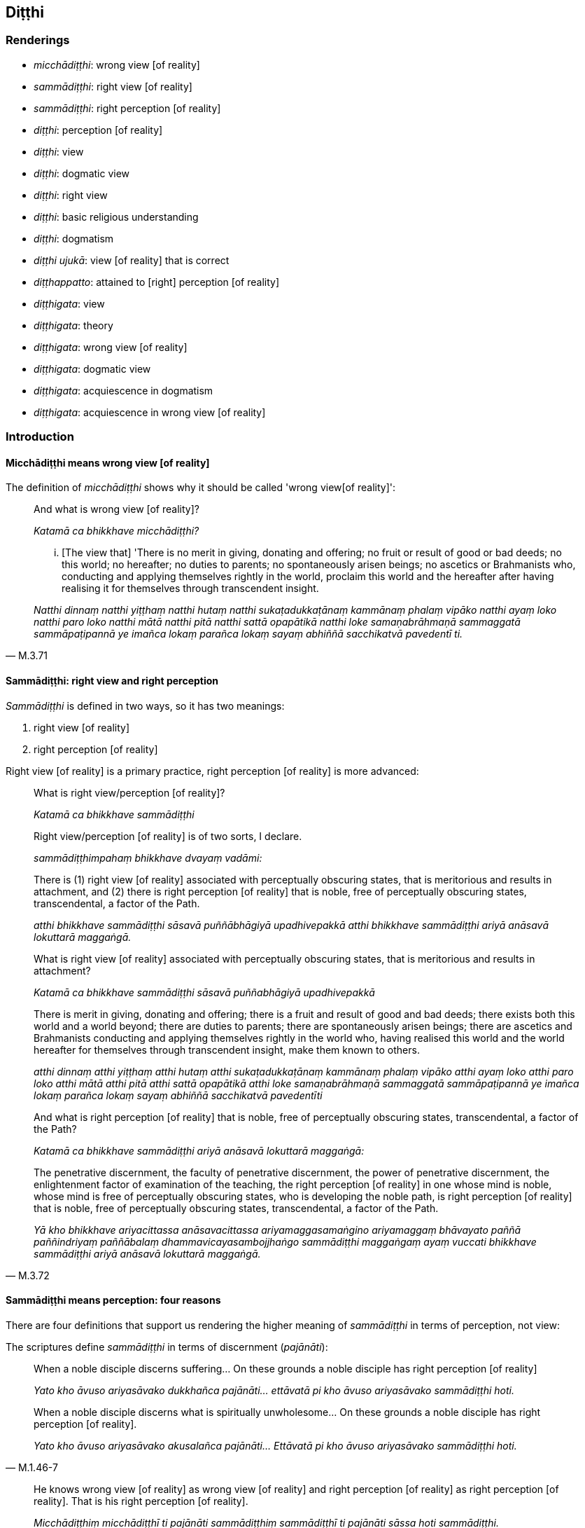 == Diṭṭhi

=== Renderings

- _micchādiṭṭhi_: wrong view [of reality]

- _sammādiṭṭhi_: right view [of reality]

- _sammādiṭṭhi_: right perception [of reality]

- _diṭṭhi_: perception [of reality]

- _diṭṭhi_: view

- _diṭṭhi_: dogmatic view

- _diṭṭhi_: right view

- _diṭṭhi_: basic religious understanding

- _diṭṭhi_: dogmatism

- _diṭṭhi ujukā_: view [of reality] that is correct

- _diṭṭhappatto_: attained to [right] perception [of reality]

- _diṭṭhigata_: view

- _diṭṭhigata_: theory

- _diṭṭhigata_: wrong view [of reality]

- _diṭṭhigata_: dogmatic view

- _diṭṭhigata_: acquiescence in dogmatism

- _diṭṭhigata_: acquiescence in wrong view [of reality]

=== Introduction

==== Micchādiṭṭhi means wrong view [of reality]

The definition of _micchādiṭṭhi_ shows why it should be called 'wrong view 
&#8203;[of reality]':

____
And what is wrong view [of reality]?

_Katamā ca bhikkhave micchādiṭṭhi?_
____

[quote, M.3.71]
____
... [The view that] 'There is no merit in giving, donating and offering; no 
fruit or result of good or bad deeds; no this world; no hereafter; no duties to 
parents; no spontaneously arisen beings; no ascetics or Brahmanists who, 
conducting and applying themselves rightly in the world, proclaim this world 
and the hereafter after having realising it for themselves through transcendent 
insight.

_Natthi dinnaṃ natthi yiṭṭhaṃ natthi hutaṃ natthi 
sukaṭadukkaṭānaṃ kammānaṃ phalaṃ vipāko natthi ayaṃ loko natthi 
paro loko natthi mātā natthi pitā natthi sattā opapātikā natthi loke 
samaṇabrāhmaṇā sammaggatā sammāpaṭipannā ye imañca lokaṃ parañca 
lokaṃ sayaṃ abhiññā sacchikatvā pavedentī ti._
____

==== Sammādiṭṭhi: right view and right perception

_Sammādiṭṭhi_ is defined in two ways, so it has two meanings:

1. right view [of reality]

2. right perception [of reality]

Right view [of reality] is a primary practice, right perception [of reality] is 
more advanced:

____
What is right view/perception [of reality]?

_Katamā ca bhikkhave sammādiṭṭhi_
____

____
Right view/perception [of reality] is of two sorts, I declare.

_sammādiṭṭhimpahaṃ bhikkhave dvayaṃ vadāmi:_
____

____
There is (1) right view [of reality] associated with perceptually obscuring 
states, that is meritorious and results in attachment, and (2) there is right 
perception [of reality] that is noble, free of perceptually obscuring states, 
transcendental, a factor of the Path.

_atthi bhikkhave sammādiṭṭhi sāsavā puññābhāgiyā upadhivepakkā 
atthi bhikkhave sammādiṭṭhi ariyā anāsavā lokuttarā maggaṅgā._
____

____
What is right view [of reality] associated with perceptually obscuring states, 
that is meritorious and results in attachment?

_Katamā ca bhikkhave sammādiṭṭhi sāsavā puññabhāgiyā upadhivepakkā_
____

____
There is merit in giving, donating and offering; there is a fruit and result of 
good and bad deeds; there exists both this world and a world beyond; there are 
duties to parents; there are spontaneously arisen beings; there are ascetics 
and Brahmanists conducting and applying themselves rightly in the world who, 
having realised this world and the world hereafter for themselves through 
transcendent insight, make them known to others.

_atthi dinnaṃ atthi yiṭṭhaṃ atthi hutaṃ atthi sukaṭadukkaṭānaṃ 
kammānaṃ phalaṃ vipāko atthi ayaṃ loko atthi paro loko atthi mātā 
atthi pitā atthi sattā opapātikā atthi loke samaṇabrāhmaṇā 
sammaggatā sammāpaṭipannā ye imañca lokaṃ parañca lokaṃ sayaṃ 
abhiññā sacchikatvā pavedentīti_
____

____
And what is right perception [of reality] that is noble, free of perceptually 
obscuring states, transcendental, a factor of the Path?

_Katamā ca bhikkhave sammādiṭṭhi ariyā anāsavā lokuttarā maggaṅgā:_
____

[quote, M.3.72]
____
The penetrative discernment, the faculty of penetrative discernment, the power 
of penetrative discernment, the enlightenment factor of examination of the 
teaching, the right perception [of reality] in one whose mind is noble, whose 
mind is free of perceptually obscuring states, who is developing the noble 
path, is right perception [of reality] that is noble, free of perceptually 
obscuring states, transcendental, a factor of the Path.

_Yā kho bhikkhave ariyacittassa anāsavacittassa ariyamaggasamaṅgino 
ariyamaggaṃ bhāvayato paññā paññindriyaṃ paññābalaṃ 
dhammavicayasambojjhaṅgo sammādiṭṭhi maggaṅgaṃ ayaṃ vuccati 
bhikkhave sammādiṭṭhi ariyā anāsavā lokuttarā maggaṅgā._
____

==== Sammādiṭṭhi means perception: four reasons

There are four definitions that support us rendering the higher meaning of 
_sammādiṭṭhi_ in terms of perception, not view:

The scriptures define _sammādiṭṭhi_ in terms of discernment (_pajānāti_):

[quote, M.1.46-7]
____
When a noble disciple discerns suffering... On these grounds a noble disciple 
has right perception [of reality]

_Yato kho āvuso ariyasāvako dukkhañca pajānāti... ettāvatā pi kho āvuso 
ariyasāvako sammādiṭṭhi hoti._

When a noble disciple discerns what is spiritually unwholesome... On these 
grounds a noble disciple has right perception [of reality].

_Yato kho āvuso ariyasāvako akusalañca pajānāti... Ettāvatā pi kho 
āvuso ariyasāvako sammādiṭṭhi hoti._
____

[quote, M.3.72]
____
He knows wrong view [of reality] as wrong view [of reality] and right 
perception [of reality] as right perception [of reality]. That is his right 
perception [of reality].

_Micchādiṭṭhiṃ micchādiṭṭhī ti pajānāti sammādiṭṭhiṃ 
sammādiṭṭhī ti pajānāti sāssa hoti sammādiṭṭhi._
____

The scriptures define _sammādiṭṭhi_ in terms of insightfulness (_vijjāgata_):

[quote, S.5.1]
____
For an intelligent person with insight into reality, right perception [of 
reality] arises.

_vijjāgatassa bhikkhave viddasuno sammādiṭṭhi pahoti._
____

The scriptures define _sammādiṭṭhi_ in terms of perceiving (_passati_):

[quote, S.3.51]
____
A bhikkhu perceives as unlasting, bodily form which is indeed unlasting. That 
is his right perception [of reality].

_Aniccaññeva bhikkhave bhikkhu rūpaṃ aniccanti passati sāssa hoti 
sammādiṭṭhi._
____

The scriptures define _sammādiṭṭhi_ in terms of knowledge [of things according to reality] (_ñāṇaṃ_):

[quote, M.3.251]
____
Whatsoever is the knowledge of suffering [according to reality], of the origin 
of suffering, the ending of suffering, and of the practice leading to the 
ending of suffering, is called right perception [of reality].

_yaṃ kho āvuso dukkhe ñāṇaṃ dukkhasamudaye ñāṇaṃ dukkhanirodhe 
ñāṇaṃ dukkhanirodhagāminiyā paṭipadāya ñāṇaṃ. Ayaṃ 
vuccatāvuso sammādiṭṭhi._
____

==== Diṭṭhi: view and dogmatic view

_Diṭṭhi_ sometimes means simply 'view.' But where a view is formally 
propounded we call it 'dogmatic view'. A dogmatic view is associated with the 
idea 'This alone is true.' For example, Sn.v.895 asks:

[quote, Sn.v.895]
____
For those who dispute, maintaining a dogmatic view, saying "This alone is 
true," is criticism all that they bring upon themselves? Do they not also 
receive praise?

_Ye kecime diṭṭhiṃ paribbasānā idameva saccan ti vivādayanti +
Sabbeva te nindamanvānayanti atho pasaṃsampi labhanti tattha._
____

[quote, M.2.171]
____
The wise do not resort to any dogmatic view because it may turn out to be 
either true or false. Under such conditions, 'it is not fitting for a wise man 
who preserves truth to come to the unqualified conclusion, "This alone is true, 
all else is false."'

_saccamanurakkhatā bhāradvāja viññunā purisena nālamettha ekaṃsena 
niṭṭhaṃ gantuṃ idameva saccaṃ moghamaññan ti._
____

==== Diṭṭhi ujukā: a view [of reality] that is correct

_Diṭṭhi ujukā_ is a rudimentary practice, not an advanced practice, and 
therefore means 'view [of reality] that is correct' not 'perception [of 
reality] that is correct':

[quote, S.5.143]
____
And what is the basis of spiritually wholesome factors? Virtue that is well 
purified and view [of reality] that is correct.

_Ko ca ādi kusalānaṃ dhammānaṃ. Sīlañca suvisuddhaṃ diṭṭhi ca 
ujukā._
____

=== Illustrations: right perception [of reality]; micchādiṭṭhi, wrong view 
&#8203;[of reality]

.Illustration
====
sammādiṭṭhi

right perception [of reality]; micchādiṭṭhi, wrong view [of reality]
====

[quote, A.5.218]
____
For one with right perception [of reality], wrong view [of reality] is purged 
away.

_Sammādiṭṭhikassa bhikkhave micchādiṭṭhi viritto hoti._
____

.Illustration
====
sammādiṭṭhi

right perception [of reality]
====

____
When a noble disciple discerns what is spiritually unwholesome, the origin of 
what is spiritually unwholesome, what is spiritually wholesome, and the origin 
of what is spiritually wholesome,

_Yato kho āvuso ariyasāvako akusalañca pajānāti akusalamūlañca 
pajānāti. Kusalañca pajānāti kusalamūlañca pajānāti_
____

[quote, M.1.46-7]
____
On these grounds a noble disciple has right perception [of reality], has a 
perception [of reality] that is correct, has unshakeable faith in the 
&#8203;[significance of the] teaching, and has fathomed this true teaching.

_Ettāvatā pi kho āvuso ariyasāvako sammādiṭṭhi hoti ujugatāssa 
diṭṭhi dhamme aveccappasādena samannāgato āgato imaṃ saddhamman ti._
____

.Illustration
====
sammādiṭṭhi

right perception [of reality]
====

[quote, M.3.251]
____
Whatsoever is the knowledge of suffering [according to reality], of the origin 
of suffering, the ending of suffering, and of the practice leading to the 
ending of suffering, is called right perception [of reality].

_yaṃ kho āvuso dukkhe ñāṇaṃ dukkhasamudaye ñāṇaṃ dukkhanirodhe 
ñāṇaṃ dukkhanirodhagāminiyā paṭipadāya ñāṇaṃ. Ayaṃ 
vuccatāvuso sammādiṭṭhi._
____

.Illustration
====
sammādiṭṭhi

right perception [of reality]
====

[quote, D.2.217]
____
From right perception [of reality] arises right thought; from right thought 
arises right speech.

_sammādiṭṭhissa bho sammāsaṅkappo pahoti sammāsaṅkappassa 
sammāvācā pahoti sammāvācassa sammākammanto pahoti._
____

.Illustration
====
sammādiṭṭhi

right perception [of reality]
====

[quote, S.3.51]
____
A bhikkhu perceives as unlasting, bodily form which is indeed unlasting. That 
is his right perception [of reality].

_Aniccaññeva bhikkhave bhikkhu rūpaṃ aniccanti passati sāssa hoti 
sammādiṭṭhi._
____

.Illustration
====
micchādiṭṭhi

wrong view [of reality]; sammādiṭṭhi, right perception [of reality]
====

[quote, M.3.72]
____
He knows wrong view [of reality] as wrong view [of reality] and right 
perception [of reality] as right perception [of reality]. That is his right 
perception [of reality].

_Micchādiṭṭhiṃ micchādiṭṭhī ti pajānāti sammādiṭṭhiṃ 
sammādiṭṭhī ti pajānāti sāssa hoti sammādiṭṭhi._
____

.Illustration
====
micchādiṭṭhi

wrong view [of reality]; sammādiṭṭhi, right perception [of reality]
====

____
For an ignorant person void of insight into reality, wrong view [of reality] 
arises.

_avijjāgatassa bhikkhave aviddasuno micchādiṭṭhi pahoti_
____

[quote, S.5.1-2]
____
For an intelligent person with insight into reality, right perception [of 
reality] arises.

_vijjāgatassa bhikkhave viddasuno sammādiṭṭhi pahoti._
____

.Illustration
====
micchādiṭṭhi

wrong view [of reality]
====

____
-- What do you think, bhikkhus? Is bodily form lasting or unlasting?

_taṃ kiṃ maññatha bhikkhave rūpaṃ niccaṃ vā aniccaṃ vā ti_
____

____
-- That which is unlasting, is it existentially void or existentially 
substantial?

_dukkhaṃ vā taṃ sukhaṃ vā_
____

____
-- Without grasping that which is unlasting, existentially void, destined to 
change, would there arise wrong view [of reality]?

_api nu taṃ anupādāya micchādiṭṭhi uppajjeyyā ti?_
____

-- No, bhante (S.3.184).

.Illustration
====
micchādiṭṭhi

wrong view [of reality]
====

[quote, S.4.148]
____
Bhikkhu, when one knows and sees the visual sense as unlasting, wrong view [of 
reality] is abandoned.

_cakkhuṃ kho bhikkhū aniccato jānato passato micchādiṭṭhi pahīyati._
____

=== Illustrations: diṭṭhi, [right] perception [of reality]

.Illustration
====
diṭṭhi

&#8203;[right] perception [of reality]
====

[quote, D.3.253]
____
A bhikkhu is keenly eager to acquire [right] perception [of reality] and his 
dedication to this does not dwindle away in the course of time

_diṭṭhipaṭivedhe tibbacchando hoti āyatiñca diṭṭhipaṭivedhe 
avigatapemo._
____

.Illustration
====
diṭṭhi

&#8203;[right] perception [of reality]
====

____
And what is the individual attained to [right] perception [of reality]?

_Katamo ca bhikkhave puggalo diṭṭhappatto_
____

____
In this regard, some person does not abide touching with his very being those 
immaterial states of awareness, those peaceful states of refined awareness that 
transcend the refined material states of awareness,

_idha bhikkhave ekacco puggalo ye te santā vimokkhā atikkamma rūpe āruppā 
te na kāyena phassitvā viharati_
____

____
but by seeing [reality] with penetrative discernment, some of his perceptually 
obscuring states are destroyed

_paññāya cassa disvā ekacce āsavā parikkhīṇā honti_
____

____
and he has reviewed and examined with penetrative discernment the teachings 
proclaimed by the Perfect One

_tathāgatappaveditā cassa dhammā paññāya vodiṭṭhā honti vocaritā_
____

[quote, M.1.477-9]
____
This is called an individual attained to [right] perception [of reality].

_Ayaṃ vuccati bhikkhave puggalo diṭṭhappatto._
____

=== Illustrations: sammādiṭṭhi, right view [of reality]

.Illustration
====
sammādiṭṭhi

right view [of reality]; diṭṭhi, basic religious understanding
====

____
What is perfection in basic religious understanding?

_Katamā ca bhikkhave diṭṭhisampadā?_
____

[quote, A.1.268-9]
____
In this regard, some person has right view [of reality]. He has the unerroneous 
view that there is merit in giving, donating and offering; there is a fruit and 
result of good and bad deeds; there exists both this world and a world beyond; 
there are duties to parents; there are spontaneously arisen beings; there are 
ascetics and Brahmanists conducting and applying themselves rightly in the 
world who, having realised this world and the world hereafter for themselves 
through transcendent insight, make them known to others.

_Idha bhikkhave ekacco sammādiṭṭhiko hoti aviparītadassano atthi dinnaṃ 
atthi yiṭṭhaṃ atthi hutaṃ atthi sukaṭadukkaṭānaṃ kammānaṃ 
phalaṃ vipāko atthi ayaṃ loko atthi paro loko atthi mātā atthi pitā 
atthi sattā opapātikā atthi loke samaṇabrāhmaṇā sammaggatā 
sammāpaṭipannā ye imañca lokaṃ parañca lokaṃ sayaṃ abhiññā 
sacchikatvā pavedentī'ti._
____

=== Illustrations: diṭṭhi, basic religious understanding

.Illustration
====
diṭṭhi

basic religious understanding
====

[quote, A.1.268-9]
____
What is perfection in basic religious understanding? In this regard, some 
person has right view [of reality]. He has the unerroneous view that there is 
merit in giving, donating and offering...

_Katamā ca bhikkhave diṭṭhisampadā? Idha bhikkhave ekacco 
sammādiṭṭhiko hoti aviparītadassano atthi dinnaṃ atthi yiṭṭhaṃ 
atthi hutaṃ...._
____

.Illustration
====
diṭṭhi

basic religious understanding
====

• Wrong view [of reality], and grasping an unenlightening doctrine: this is 
errancy in basic religious understanding +
_Micchādiṭṭhi antaggāhikādiṭṭhi ayaṃ diṭṭhivipatti ti_ 
(Vin.1.172).

.Illustration
====
diṭṭhi

basic religious understanding
====

____
What is errancy in basic religious understanding? In this regard, some person 
has wrong view [of reality].

_Katamā ca bhikkhave diṭṭhivipatti? Idha bhikkhave ekacco 
micchādiṭṭhiko hoti._
____

____
He has the erroneous view that:

_Viparītadassano_
____

____
there is no merit in giving, donating and offering

_natthi dinnaṃ natthi yiṭṭhaṃ natthi hutaṃ_
____

____
there are no fruits or results of good and bad deeds

_natthi sukaṭadukkaṭānaṃ kammānaṃ phalaṃ vipāko_
____

____
there is no this world; no hereafter; no duties to parents; no spontaneously 
arisen beings;

_natthi ayaṃ loko natthi paroloko natthi mātā natthi pitā natthi sattā 
opapātikā_
____

[quote, A.1.268-9]
____
there are no ascetics and Brahmanists conducting and applying themselves 
rightly in the world who, having realised this world and the hereafter for 
themselves through transcendent insight make them known to others.

_natthi loke samaṇabrāhmaṇā sammaggatā sammāpaṭipannā ye imañca 
lokaṃ parañca lokaṃ sayaṃ abhiññā sacchikatvā pavedentī ti. Ayaṃ 
vuccati bhikkhave diṭṭhivipatti._
____

.Illustration
====
diṭṭhi

basic religious understanding
====

____
So, too, for a bhikkhu this is the foretoken and preindication of the arising 
of the noble eightfold path, namely, perfection in basic religious 
understanding.

_bhikkhuno ariyassa aṭṭhaṅgikassa maggassa uppādāya etaṃ 
pubbaṅgamaṃ etaṃ pubbanimittaṃ yadidaṃ diṭṭhisampadā_
____

[quote, S.5.30]
____
When a bhikkhu is perfect in basic religious understanding, it is to be 
expected that he will develop and cultivate this noble eightfold path

_Diṭṭhisampannassetaṃ bhikkhave bhikkhuno pāṭikaṅkhaṃ ariyaṃ 
aṭṭhaṅgikaṃ maggaṃ bhāvessati ariyaṃ aṭṭhaṅgikaṃ maggaṃ 
bahulīkarissatīti._
____

.Illustration
====
diṭṭhi

basic religious understanding
====

[quote, M.1.324]
____
This is the character of a person who is perfect in basic religious 
understanding. If he commits some kind of offence for which a means of 
rehabilitation has been laid down, then he at once confesses, reveals, and 
discloses it to the teacher or to wise companions in the religious life, and 
having done that he shows restraint in future.

_Dhammatā esā bhikkhave diṭṭhisampannassa puggalassa kiñcāpi 
tathārūpiṃ āpattiṃ āpajjati yathārūpāya āpattiyā uṭṭhānaṃ 
paññāyati atha kho khippameva satthari vā viññūsu vā sabrahmacārīsu 
deseti vivarati uttānī karoti. Desetvā vivaritvā uttānī karitvā 
āyatiṃ saṃvaraṃ āpajjati._
____

.Illustration
====
diṭṭhi

basic religious understanding
====

When a noble disciple (_ariyasāvako_) has perfectly and fully realised these 
two kinds of knowledge (_dve ñāṇāni parisuddhāni honti pariyodātāni_ -- 
knowledge of the nature of reality and knowledge of conformity -- he is then 
called a noble disciple

____
perfect in basic religious understanding _

_diṭṭhisampanno_
____

____
with perfect vision [of things according to reality]_

_dassanasampanno_
____

• who has fathomed this true teaching _ +
☸ āgato imaṃ saddhammaṃ_

[quote, S.2.58]
____
who understands this true teaching _

_passati imaṃ saddhammaṃ._
____

=== Illustrations: diṭṭhi, perception [of reality]

.Illustration
====
diṭṭhi

perception [of reality]
====

In this regard a bhikkhu discerns according to reality (_yathābhūtaṃ 
pajānāti_) that:

____
This is suffering

_idaṃ dukkhan ti yathābhūtaṃ pajānāti_
____

____
This is the origin of suffering

_ayaṃ dukkhasamudayo ti yathābhūtaṃ pajānāti_
____

____
This is the ending of suffering

_ayaṃ dukkhanirodho ti yathābhūtaṃ pajānāti_
____

____
This is the practice leading to the ending of suffering

_ayaṃ dukkhanirodhagāminī paṭipadā ti yathābhūtaṃ pajānāti_
____

[quote, A.2.195]
____
This, Men of the Leopard Path, is called the utter purification of one's 
perception [of reality]

_ayaṃ vuccati byagghapajjā diṭṭhipārisuddhi._
____

.Illustration
====
diṭṭhiṃ

perception [of reality]
====

____
-- Bhikkhus, do you see, 'This is brought about?'

_bhūtamidan ti bhikkhave passathā ti?_
____

-- Yes, bhante

____
-- Bhikkhus, do you see: 'It is arisen with that as its nourishing condition'?

_tadāhārasambhavan ti bhikkhave passathā ti?_
____

-- Yes, bhante

____
-- Bhikkhus, do you see: 'With the ending of that nourishing condition, what is 
brought about is destined to cease'?

_tadāhāranirodhā yaṃ bhūtaṃ taṃ nirodhadhamman ti bhikkhave passathā 
ti?_
____

-- Yes, bhante

____
-- But if you cling to, prize, treasure, and cherish this perception [of 
reality] so perfect and pure would you then have understood that the teaching 
explained by me is comparable to a raft, being for the sake of crossing [the 
flood of suffering], not for the sake of clinging to it?

_Imañce tumhe bhikkhave diṭṭhiṃ evaṃ parisuddhaṃ evaṃ 
pariyodātaṃ allīyetha keḷāyetha dhanāyetha mamāyetha api nu tumhe 
bhikkhave kullūpamaṃ dhammaṃ desitaṃ ājāneyyātha nittharaṇatthāya 
no gahaṇatthāyāti?_
____

-- No, bhante (M.1.260).

=== Illustrations: diṭṭhi, view

.Illustration
====
diṭṭhi

view
====

• -- But, bhante, how does the view of personal identity come to be?" +
_Kathampana bhante sakkāyadiṭṭhi hotī ti?_

-- In this regard, householder, the ignorant Everyman... regards

____
bodily form to be the [absolute] Selfhood

_rūpaṃ attato samanupassati_
____

____
the [absolute] Selfhood to be corporeal

_rūpavantaṃ vā attānaṃ_
____

____
bodily form to be part of the [absolute] Selfhood

_attani vā rūpaṃ_
____

____
the [absolute] Selfhood to be part of bodily form...

_rūpasmiṃ vā attānaṃ_
____

[quote, S.4.286-7]
____
In this way the view of personal identity comes to be

_evaṃ kho gahapati sakkāyadiṭṭhi hotī ti._
____

.Illustration
====
diṭṭhi

view
====

____
-- Bhante, when, in regard to those who are not perfectly enlightened, the view 
arises that they are in fact perfectly enlightened, due to what is this view to 
be discerned?

_yāyaṃ bhante diṭṭhi asammāsambuddhesu sammā sambuddhā ti. Ayaṃ nu 
kho bhante diṭṭhi kiṃ paṭicca paññāyatī ti_
____

[quote, S.2.153]
____
-- Mighty, Kaccāna, is this phenomenon, namely the phenomenon of 
uninsightfulness into reality

_mahati kho esā kaccāna dhātu yadidaṃ avijjādhātu._
____

.Illustration
====
diṭṭhi

view
====

[quote, S.3.204]
____
When there is bodily form, by grasping bodily form, by stubbornly adhering to 
bodily form, this view arises: 'This is "[in reality] mine," this is "[in 
reality] what I am," this is "my [absolute] Selfhood."'

_rūpe kho bhikkhave sati rūpaṃ upādāya rūpaṃ abhinivissa evaṃ 
diṭṭhi uppajjati: etaṃ mama eso'hamasmi eso me attā ti._
____

.Illustration
====
diṭṭhi

view
====

[quote, S.4.148]
____
When one knows and sees the visual sense as void of personal qualities, the 
view that it is an [absolute] Selfhood is abandoned.

_Cakkhuṃ kho bhikkhu anattato jānato passato attānudiṭṭhi pahīyati._
____

.Illustration
====
diṭṭhiyā

view
====

[quote, A.3.447]
____
To abandon the view that there is sweetness in originated phenomena the 
perception of the unlastingness [of the five aggregates] should be developed .

_Assādadiṭṭhiyā pahānāya aniccasaññā bhāvetabbā._
____

=== Illustrations: diṭṭhi, dogmatic view

.Illustration
====
diṭṭhi

dogmatic view; diṭṭhi, view [of reality]
====

[quote, M.1.402]
____
Since there is indeed a world beyond, one who has the dogmatic view 'There is 
no world beyond' has a wrong view [of reality].

_Santaṃyeva kho pana paraṃ lokaṃ natthi paro lokotissa diṭṭhi hoti 
sāssa hoti micchādiṭṭhi._
____

.Illustration
====
diṭṭhi

dogmatic view; view [of reality]
====

In this regard, Seniya, some person develops the bovine practice, bovine 
conduct, mentality, and way of behavious completely and constantly. Having done 
so, at death he arises in companionship with cattle.

[quote, M.1.388]
____
But if he has the dogmatic view that (_evaṃ diṭṭhi hoti_) through this 
practice he will become some kind of deva that is his wrong view [of reality] 
(_sāssa hoti micchādiṭṭhi_). 

_sace kho panassa evaṃ diṭṭhi hoti: iminā'haṃ sīlena vā vatena vā 
tapena vā brahmacariyena vā devo vā bhavissāmi devaññataro vā ti sāssa 
hoti micchādiṭṭhi._
____

.Illustration
====
diṭṭhi

dogmatic view
====

____
Although questioned, interrogated, and examined by those bhikkhus, the bhikkhu 
Sāti, son of a fisherman, dogmatically grasping and stubbornly adhering to 
that same odious dogmatic view, asserted

_tadeva pāpakaṃ diṭṭhigataṃ thāmasā parāmassa abhinivissa voharati_
____

• 'As I understand the teaching explained by the Blessed One, it is this 
personal _viññāṇa_ that roams and wanders the round of birth and death, 
not another. +
☸... _yathā tadevidaṃ viññāṇaṃ sandhāvati saṃsarati anaññan 
ti_ (M.1.257).

.Illustration
====
diṭṭhi

dogmatic view
====

____
Resorting to what kind of dogmatic view (_diṭṭhipaṭilābhaṃ_) do 
spiritually unwholesome factors flourish and spiritually wholesome factors fade?

_Kathaṃrūpaṃ bhante diṭṭhipaṭilābhaṃ sevato akusalā dhammā 
abhivaḍḍhanti kusalā dhammā parihāyanti:_
____

____
In this regard some person has this dogmatic view:

_idha bhante ekacco evaṃdiṭṭhiko hoti_
____

____
there is no merit in giving, donating and offering _

_natthi dinnaṃ natthi yiṭṭhaṃ natthi hutaṃ_
____

____
there are no fruits or results of good and bad deeds

_natthi sukaṭadukkaṭānaṃ kammānaṃ phalaṃ vipāko_
____

____
there is no this world; no hereafter; no duties to parents; no spontaneously 
arisen beings;_

_natthi ayaṃ loko natthi paro loko natthi mātā natthi pitā natthi sattā 
opapātikā_
____

____
there are no ascetics and Brahmanists conducting and applying themselves 
rightly in the world who, having realised this world and the hereafter for 
themselves through transcendent insight make them known to others

_natthi loke samaṇabrāhmaṇā sammaggatā sammāpaṭipannā ye imañca 
lokaṃ parañca lokaṃ sayaṃ abhiññā sacchikatvā pavedentī ti_
____

____
Resorting to what kind of dogmatic view do spiritually unwholesome factors fade 
and spiritually wholesome factors flourish?

_Kathaṃrūpaṃ bhante diṭṭhipaṭilābhaṃ sevato akusalā dhammā 
parihāyanti kusalā dhammā abhivaḍḍhanti_
____

____
In this regard some person has this dogmatic view,

_Idha bhante ekacco evaṃ diṭṭhiko hoti_
____

there are results of gifts, donations and offerings. There are results of good 
and bad deeds. There is this world, a world beyond, mother, father, 
spontaneously arisen beings, There are ascetics and Brahmanists who realising 
this world and the world hereafter, declare it (M.3.52).

.Illustration
====
diṭṭhi

dogmatic view
====

____
Or he has this dogmatic view: 'The [absolute] Selfhood is the whole world [of 
phenomena]. Having passed on, that I will be -- everlasting, enduring, eternal, 
of an unchangeable nature.' That eternalist view is an originated phenomenon...

_evaṃ diṭṭhi hoti. So attā so loko so pecca bhavissāmi nicco dhuvo 
sassato avipariṇāmadhammoti. Yā kho pana sā bhikkhave sassatadiṭṭhi 
saṅkhāro so_
____

[quote, S.3.99]
____
Or he has this dogmatic view: 'Had I not been, it would not have been "mine." I 
will be not, not "mine" will it be.' That annihilationist view is an originated 
phenomenon...

_evaṃ diṭṭhi hoti no c'assaṃ no ca me siyā na bhavissāmi na me 
bhavissatī ti. Yā kho pana sā bhikkhave ucchedadiṭṭhi saṅkhāro so._
____

.Illustration
====
diṭṭhi

dogmatic views
====

[quote, Sn.v.891]
____
'Those who assert a doctrine different from this have strayed from spiritual 
purity. They are not spiritually perfected.' Non-Buddhist ascetics each say 
this because they are passionately attached to their own dogmatic views.

_Aññaṃ ito yābhivadanti dhammaṃ aparaddhā suddhimakevalī te +
Evampi titthiyā puthuso vadanti sandiṭṭhirāgena hi tebhirattā._
____

.Illustration
====
diṭṭhino

dogmatic view
====

There are certain ascetics and Brahmanists whose doctrine and dogmatic view is 
this (_evaṃ vādino evaṃ diṭṭhino_): 'Purification comes about through 
venerating fire (_aggiparicariyāya suddhī ti_) (M.1.77-82).

.Illustration
====
diṭṭhino

dogmatic views
====

____
Bhikkhus, there are some ascetics and Brahmanists who speculate about the 
future and who hold dogmatic views concerning the future, who make various 
assertions about the future

_Santi bhikkhave eke samaṇabrāhmaṇā aparantakappikā 
aparantānudiṭṭhino aparantaṃ ārabbha anekavihitāni adhivuttipadāni 
abhivadanti:_
____

____
Some assert that the [absolute] Selfhood is perceptive and unimpaired after 
death

_Saññī attā hoti arogo parammaraṇā ti ittheke abhivadanti._
____

[quote, M.2.228]
____
Some assert that the [absolute] Selfhood is unperceptive and unimpaired after 
death.

_asaññī attā hoti arogo parammaraṇā ti ittheke abhivadanti._
____

.Illustration
====
diṭṭhi

dogmatism; diṭṭhi, views
====

____
What is the bondage [to individual existence] that arises from dogmatism?

_Diṭṭhiyogo ca kathaṃ hoti?_
____

____
In this regard, some person does not discern according to reality the 
origination, vanishing, sweetness, wretchedness, and deliverance in regards to 
views.

_Tassa diṭṭhīnaṃ samudayañca atthaṅgamañca assādañca ādīnavañca 
nissaraṇañca yathābhūtaṃ appajānato_
____

____
And so in relation to views, whatever the

_yo diṭṭhisu_
____

____
attachment to views

_diṭṭhirāgo_
____

____
spiritually fettering delight in views

_diṭṭhinandi_
____

____
love of views

_diṭṭhisineho_
____

____
infatuation with views

_diṭṭhimucchā_
____

____
thirst for views

_diṭṭhipipāsā_
____

____
passion for views

_diṭṭhipariḷāho_
____

____
clinging to views

_diṭṭhiajjhosānaṃ_
____

____
craving for views that lurk within him:_

_diṭṭhitaṇhā sānuseti_
____

[quote, A.2.11]
____
this is called the bondage [to individual existence] that arises from dogmatism

_diṭṭhiyogo._
____

.Illustration
====
diṭṭhi

dogmatic views
====

____
Four floods: flood of sensuous pleasure; flood of states of individual 
existence; flood of dogmatic views; flood of uninsightfulness into reality.

_kāmogho bhavogho diṭṭhogho avijjogho._
____

.Illustration
====
diṭṭhi

dogmatic view
====

[quote, Sn.v.895]
____
For those who dispute, maintaining a dogmatic view, saying "This alone is 
true," is criticism all that they bring upon themselves? Do they not also 
receive praise?

_Ye kecime diṭṭhiṃ paribbasānā idameva saccan ti vivādayanti +
Sabbeva te nindamanvānayanti atho pasaṃsampi labhanti tattha._
____

.Illustration
====
diṭṭhiyo

dogmatic views
====

____
The religious philosophers outside this [training system] are attached to 
dogmatic views.

_ito bahiddhā pāsaṇḍā diṭṭhiyo upanissitā_
____

[quote, Thī.v.184]
____
They do not know the Buddha's teaching. They are ignorant of the Buddha's 
teaching.

_na te dhammaṃ vijānanti na te dhammassa kovidā._
____

=== Illustrations: diṭṭhi, dogmatism

.Illustration
====
diṭṭhiṃ

dogmatism
====

• How indeed could someone motivated by desire, established in [the pursuit 
of] personal inclination, transcend his own dogmatism? +
_Sakaṃ hi diṭṭhiṃ kathamaccayeyya chandānunīto ruciyā niviṭṭho_

• Having come to his own conclusions, then, just as he sees things, so would 
he speak. +
_Sayaṃ samattāni pakubbamāno yathā hi jāneyya tathā vadeyya_ (Sn.v.781).

.Illustration
====
diṭṭhiṃ

dogmatism
====

The ignorant Everyman (_assutavā puthujjano_) does not discern

____
dogmatism

_diṭṭhiṃ nappajānāti_
____

____
the origin of dogmatism

_diṭṭhisamudayaṃ nappajānāti_
____

____
the ending of dogmatism

_diṭṭhinirodhaṃ nappajānāti_
____

____
the practice leading to the ending of dogmatism

_diṭṭhinirodhagāminiṃ paṭipadaṃ nappajānāti_
____

____
For him dogmatism grows

_diṭṭhi pavaḍḍhati_
____

The learned noble disciple discerns:

- dogmatism

- the origin of dogmatism

- the ending of dogmatism

- the practice leading to the ending of dogmatism

[quote, A.4.69-70]
____
For him, dogmatism ceases

_diṭṭhi nirujjhati._
____

.Illustration
====
diṭṭhi

dogmatism
====

____
Asserting that the Perfect One exists after death: this is acquiescence in 
dogmatism.

_Hoti tathāgato parammaraṇā ti kho bhikkhu diṭṭhigatametaṃ_
____

____
Asserting that the Perfect One does not exist after death: this is acquiescence 
in dogmatism,

_na hoti tathāgato parammaraṇā ti kho bhikkhu diṭṭhigatametaṃ_
____

____
Asserting that the Perfect One both exists and does not exist after death: this 
is acquiescence in dogmatism,

_hoti ca na hoti ca tathāgato parammaraṇā ti kho bhikkhu 
diṭṭhigatametaṃ_
____

[quote, A.4.68]
____
Asserting that the Perfect One neither exists nor does not exist after death: 
this is acquiescence in dogmatism.

_neva hoti na na hoti tathāgato parammaraṇā ti kho bhikkhu 
diṭṭhigatametaṃ._
____

=== Illustrations: diṭṭhigata

.Illustration
====
diṭṭhigataṃ

views
====

[quote, Sn.v.836]
____
'If you do not want such a jewel, a woman sought after by many kings, then what 
views, observances, practices, way of life, and rebirth into individual 
existence do you proclaim?'

_Etādisaṃ ce ratanaṃ na icchasi nāriṃ narindehi bahūhi patthitaṃ +
Diṭṭhigataṃ sīlavataṃ nu jīvitaṃ bhavūpapattiñca vadesi 
kīdisaṃ._
____

.Illustration
====
diṭṭhigatānaṃ

view
====

____
Of those outside [this teaching and training system], this view is highest

_Etadaggaṃ bhikkhave bāhirakānaṃ diṭṭhigatānaṃ yadidaṃ_
____

• Had I not been, it would not have been "mine." I will be not, not "mine" 
will it be +
_no c'assaṃ no ca me siyā +
na bhavissāmi na me bhavissantī ti_ (A.5.63-4).

.Illustration
====
diṭṭhigatāni

theories
====

[quote, Sn.v.834]
____
So here you come, speculating, mulling over [various] theories in your mind. 
But you are paired off with a purified man. With him you will not be able to 
proceed.

_Atha tvaṃ pavitakkamāgamā manasā diṭṭhigatāni cintayanto +
Dhonena yugaṃ samāgamā na hi tvaṃ sakkhasi sampayātaveti._
____

.Illustration
====
diṭṭhigata

wrong view [of reality]
====

[quote, Sn.v.649]
____
'Wrong view [of reality] has lurked within the ignorant for a long time. The 
ignorant indeed say one is a Brahman on account of birth.

_Dīgharattamanusayitaṃ diṭṭhigatamajānataṃ +
Ajānantā no pabruvanti jātiyā hoti brāhmaṇo._
____

COMMENT

_Diṭṭhigata_: 'wrong view [of reality].' See IGPT sv _Diṭṭhi_.

.Illustration
====
diṭṭhigatāni

dogmatic views
====

[quote, S.4.286]
____
The sixty-two dogmatic views of the _Brahmajāla Sutta_

_dvāsaṭṭhidiṭṭhigatāni brahmajāle._
____

.Illustration
====
diṭṭhigatāni

dogmatic views
====

[quote, Th.v.933]
____
Pursuing dogmatic views they think 'This [view] is best. [All else is wrong].'

_Diṭṭhigatāni anventā idaṃ seyyo ti maññare._
____

.Illustration
====
diṭṭhigataṃ

dogmatic view
====

[quote, M.1.257]
____
Dogmatically grasping and stubbornly adhering to that same odious dogmatic view.

_tadeva pāpakaṃ diṭṭhigataṃ thāmasā parāmassa abhinivissa._
____

.Illustration
====
diṭṭhigataṃ

dogmatic view
====

[quote, D.2.316-7]
____
Once, this odious dogmatic view had arisen in Prince Pāyāsi: 'There is not a 
world beyond. There are no spontaneously born beings. There is no fruit and 
result of good and bad deeds.'

_Tena kho pana samayena pāyāsissa rājaññassa evarūpaṃ pāpakaṃ 
diṭṭhigataṃ uppannaṃ hoti iti pi natthi paro loko natthi sattā 
opapātikā natthi sukaṭadukkaṭānaṃ kammānaṃ phalaṃ vipāko ti._
____

.Illustration
====
diṭṭhigataṃ

acquiescence in dogmatism
====

____
It is this [absolute] Selfhood of mine that speaks and experiences and feels 
here and there the karmic consequences of meritorious and demeritorious deeds; 
and this [absolute] Selfhood of mine is everlasting, enduring, eternal, of an 
unchangeable nature, and will endure like unto eternity itself.

_Yo me ayaṃ attā tatra tatra kalyāṇapāpakānaṃ kammānaṃ vipākaṃ 
paṭisaṃvedeti. So kho pana me ayaṃ attā nicco dhuvo sassato 
avipariṇāmadhammo sassatisamaṃ tatheva ṭhassatī ti._
____

____
This is called

_idaṃ vuccati bhikkhave_
____

____
acquiescence in dogmatism

_diṭṭhigataṃ_
____

____
the thicket of dogmatism,

_diṭṭhigahanaṃ_
____

____
the wilderness of dogmatism,

_diṭṭhikantāro_
____

____
the writhing of dogmatism,

_diṭṭhivisūkaṃ_
____

____
the spiritual unsteadiness of dogmatism,

_diṭṭhivipphanditaṃ_
____

[quote, M.1.8]
____
the bond of dogmatism

_diṭṭhisaṃyojanaṃ._
____

.Illustration
====
diṭṭhigata

acquiescence in dogmatism
====

____
Asserting that the Perfect One exists after death: this is acquiescence in 
dogmatism.

_Hoti tathāgato parammaraṇā ti kho bhikkhu diṭṭhigatametaṃ_
____

____
Asserting that the Perfect One does not exist after death: this is acquiescence 
in dogmatism,

_na hoti tathāgato parammaraṇā ti kho bhikkhu diṭṭhigatametaṃ_
____

____
Asserting that the Perfect One both exists and does not exist after death: this 
is acquiescence in dogmatism,

_hoti ca na hoti ca tathāgato parammaraṇā ti kho bhikkhu 
diṭṭhigatametaṃ_
____

[quote, A.4.69-70]
____
Asserting that the Perfect One neither exists nor does not exist after death: 
this is acquiescence in dogmatism.

_neva hoti na na hoti tathāgato parammaraṇā ti kho bhikkhu 
diṭṭhigatametaṃ._
____

.Illustration
====
diṭṭhigata

acquiescence in wrong view [of reality]
====

[quote, S.1.135]
____
But why do you assume 'a being'? That is just your acquiescence in wrong view 
&#8203;[of reality], Māra. This is nothing but a heap of originated phenomena. Here 
no being is found.

_Kinnu satto ti paccesi māradiṭṭhigatannu te +
Suddhasaṅkhārapuñjoyaṃ nayidha sattūpalabbhati._
____

.Illustration
====
diṭṭhigatehi

acquiescing in wrong views [of reality]
====

____
Through acquiescing in two wrong views [of reality], some devas and men hold 
back, and some overreach.

_Dvīhi bhikkhave diṭṭhigatehi pariyuṭṭhitā devamanussā oliyantī eke 
atidhāvanti eke._
____

• How do some hold back? +
_Kathañca bhikkhave oliyanti eke?_

• Devas and men find enjoyment, pleasure, and satisfaction in individual 
existence. +
_bhavārāmā bhikkhave devamanussā bhavaratā bhavasammuditā._

• When the teaching is taught to them to put an end to individual existence, 
their minds do not become energised, serene, settled, and intent upon it. +
_tesaṃ bhavanirodhāya dhamme desiyamāne na cittaṃ pakkhandati na 
pasīdati na santiṭṭhati nādhimuccati. Evaṃ kho bhikkhave olīyanti eko._

• How do some overreach? +
Kathañca bhikkhave atidhāvanti eke?

• Some people are revolted, appalled, and disgusted by individual existence. +
_bhaveneva kho paneke aṭṭiyamānā harāyamāsā jigucchamānā_

• They long for the cessation of individual existence +
_vibhavaṃ abhinandanti_

• saying that 'When that [absolute] Selfhood is annihilated, destroyed, and 
does not exist with the demise of the body at death, this is peaceful, this is 
sublime, this is reality. +
_yato kira bho ayaṃ attaṃ kāyassa bhedā parammaraṇā ucchijjati 
vinassati na hoti parammaraṇā etaṃ santaṃ etaṃ paṇītaṃ etaṃ 
yathāvantī_ (It.44).

.Illustration
====
micchādiṭṭhigatā

acquiesce in wrong view [of reality]
====

[quote, A.2.52]
____
Perceiving the unlovely to be lovely, beings who acquiesce in wrong view [of 
reality], their minds troubled, their perception deranged.

_asubhe subhasaññino +
Micchādiṭṭhigatā sattā khittacittā visaññino._
____

